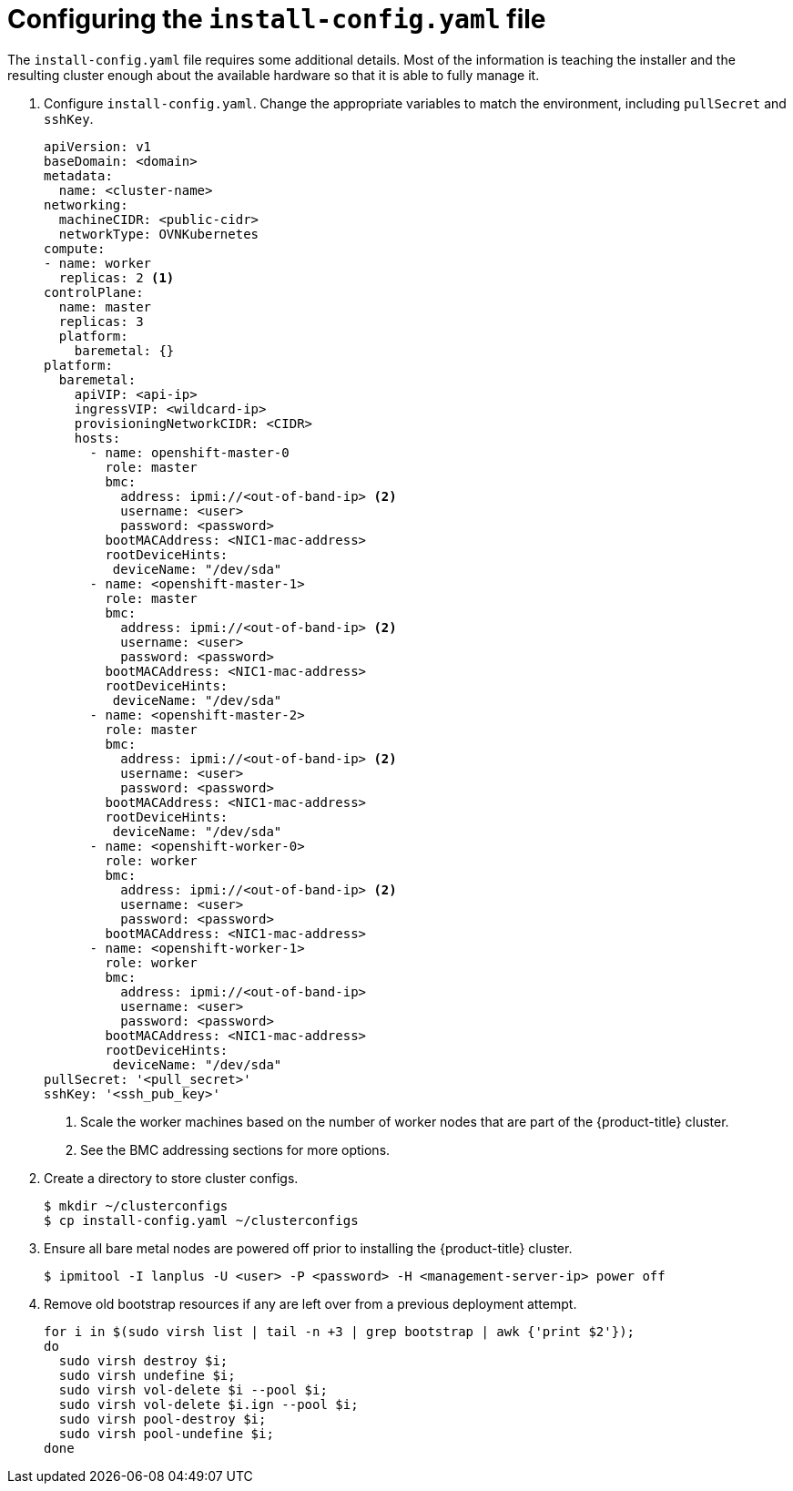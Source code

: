 // Module included in the following assemblies:
//
// * installing/installing_bare_metal_ipi/ipi-install-installation-workflow.adoc

[id="configuring-the-install-config-file_{context}"]

= Configuring the `install-config.yaml` file

The `install-config.yaml` file requires some additional details.
Most of the information is teaching the installer and the resulting cluster enough about the available hardware so that it is able to fully manage it.

. Configure `install-config.yaml`. Change the appropriate variables to match the environment, including `pullSecret` and `sshKey`.
+
[source,yaml]
----
apiVersion: v1
baseDomain: <domain>
metadata:
  name: <cluster-name>
networking:
  machineCIDR: <public-cidr>
  networkType: OVNKubernetes
compute:
- name: worker
  replicas: 2 <1>
controlPlane:
  name: master
  replicas: 3
  platform:
    baremetal: {}
platform:
  baremetal:
    apiVIP: <api-ip>
    ingressVIP: <wildcard-ip>
    provisioningNetworkCIDR: <CIDR>
    hosts:
      - name: openshift-master-0
        role: master
        bmc:
          address: ipmi://<out-of-band-ip> <2>
          username: <user>
          password: <password>
        bootMACAddress: <NIC1-mac-address>
        rootDeviceHints:
         deviceName: "/dev/sda"
      - name: <openshift-master-1>
        role: master
        bmc:
          address: ipmi://<out-of-band-ip> <2>
          username: <user>
          password: <password>
        bootMACAddress: <NIC1-mac-address>
        rootDeviceHints:
         deviceName: "/dev/sda"
      - name: <openshift-master-2>
        role: master
        bmc:
          address: ipmi://<out-of-band-ip> <2>
          username: <user>
          password: <password>
        bootMACAddress: <NIC1-mac-address>
        rootDeviceHints:
         deviceName: "/dev/sda"
      - name: <openshift-worker-0>
        role: worker
        bmc:
          address: ipmi://<out-of-band-ip> <2>
          username: <user>
          password: <password>
        bootMACAddress: <NIC1-mac-address>
      - name: <openshift-worker-1>
        role: worker
        bmc:
          address: ipmi://<out-of-band-ip>
          username: <user>
          password: <password>
        bootMACAddress: <NIC1-mac-address>
        rootDeviceHints:
         deviceName: "/dev/sda"
pullSecret: '<pull_secret>'
sshKey: '<ssh_pub_key>'
----
+
<1> Scale the worker machines based on the number of worker nodes that are part of the {product-title} cluster.
ifdef::upstream[]
<2> See the xref:bmc-addressing_{context}[BMC addressing] sections for more options.
endif::[]
ifndef::upstream[]
<2> See the BMC addressing sections for more options.
endif::[]


. Create a directory to store cluster configs.
+
[source,terminal]
----
$ mkdir ~/clusterconfigs
$ cp install-config.yaml ~/clusterconfigs
----

. Ensure all bare metal nodes are powered off prior to installing the {product-title} cluster.
+
[source,terminal]
----
$ ipmitool -I lanplus -U <user> -P <password> -H <management-server-ip> power off
----

. Remove old bootstrap resources if any are left over from a previous deployment attempt.
+
[source,terminal]
----
for i in $(sudo virsh list | tail -n +3 | grep bootstrap | awk {'print $2'});
do
  sudo virsh destroy $i;
  sudo virsh undefine $i;
  sudo virsh vol-delete $i --pool $i;
  sudo virsh vol-delete $i.ign --pool $i;
  sudo virsh pool-destroy $i;
  sudo virsh pool-undefine $i;
done
----
